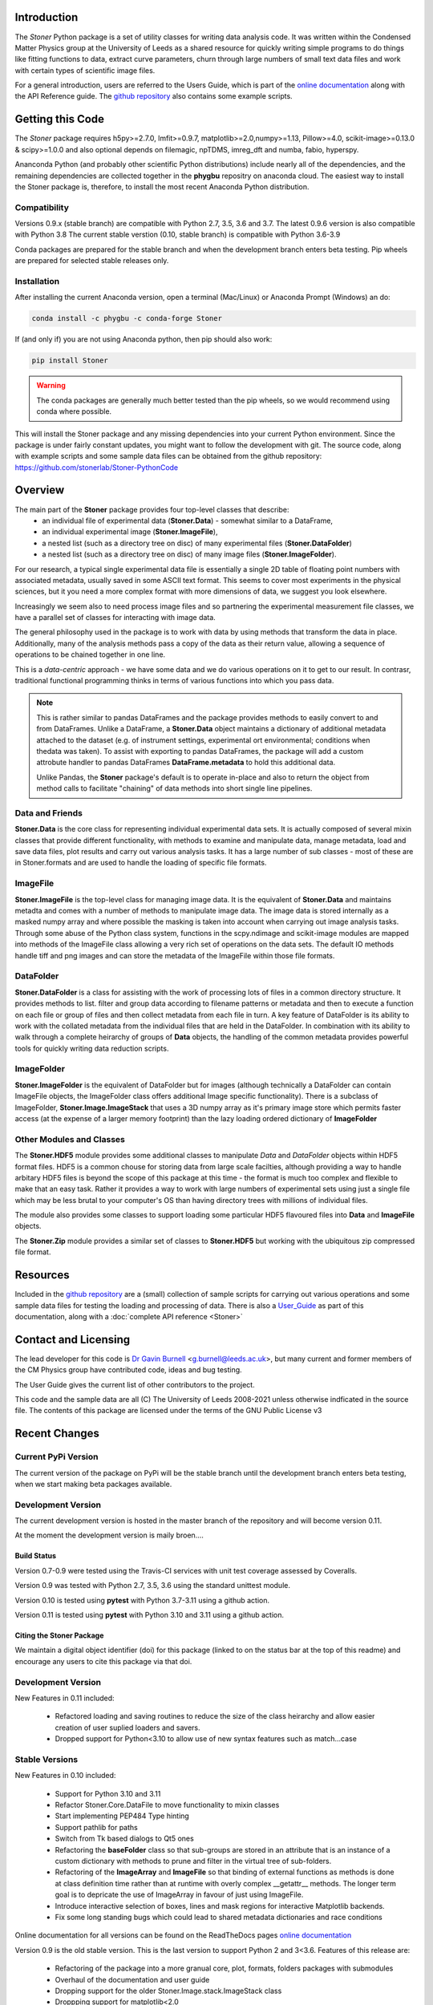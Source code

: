 .. image:: https://github.com/stonerlab/Stoner-PythonCode/actions/workflows/run-tests-action.yaml/badge.svg?branch=master
    :target: https://github.com/stonerlab/Stoner-PythonCode/actions/workflows/run-tests-action.yaml

.. image:: https://coveralls.io/repos/github/stonerlab/Stoner-PythonCode/badge.svg?branch=master
    :target: https://coveralls.io/github/stonerlab/Stoner-PythonCode?branch=master

.. image:: https://app.codacy.com/project/badge/Grade/a9069a1567114a22b25d63fd4c50b228
    :target: https://app.codacy.com/gh/stonerlab/Stoner-PythonCode/dashboard?utm_source=gh&utm_medium=referral&utm_content=&utm_campaign=Badge_grade

.. image:: https://badge.fury.io/py/Stoner.svg
   :target: https://badge.fury.io/py/Stoner

.. image:: https://anaconda.org/phygbu/stoner/badges/version.svg
   :target: https://anaconda.org/phygbu/stoner

.. image:: https://readthedocs.org/projects/stoner-pythoncode/badge/?version=latest
   :target: http://stoner-pythoncode.readthedocs.io/en/latest/?badge=latest
   :alt: Documentation Status

.. image:: https://zenodo.org/badge/10057055.svg
   :target: https://zenodo.org/badge/latestdoi/10057055


Introduction
============


The  *Stoner* Python package is a set of utility classes for writing data analysis code. It was written within
the Condensed Matter Physics group at the University of Leeds as a shared resource for quickly writing simple
programs to do things like fitting functions to data, extract curve parameters, churn through large numbers of
small text data files and work with certain types of scientific image files.

For a general introduction, users are referred to the Users Guide, which is part of the `online documentation`_ along with the
API Reference guide. The `github repository`_ also contains some example scripts.

Getting this Code
==================

.. image:: https://i.imgur.com/h4mWwM0.png
    :target: https://www.youtube.com/watch?v=uZ_yKs11W18
    :alt: Introduction and Installation Guide to Stoner Pythin Package
    :width: 320

The *Stoner* package requires h5py>=2.7.0, lmfit>=0.9.7, matplotlib>=2.0,numpy>=1.13, Pillow>=4.0,
scikit-image>=0.13.0 & scipy>=1.0.0 and also optional depends on  filemagic, npTDMS, imreg_dft and numba, fabio, hyperspy.

Ananconda Python (and probably other scientific Python distributions) include nearly all of the dependencies, and the remaining
dependencies are collected together in the **phygbu** repositry on anaconda cloud. The easiest way to install the Stoner package is,
therefore, to install the most recent Anaconda Python distribution.

Compatibility
--------------

Versions 0.9.x (stable branch) are compatible with Python 2.7, 3.5, 3.6 and 3.7. The latest 0.9.6 version is also compatible with Python 3.8
The current stable verstion (0.10, stable branch) is compatible with Python 3.6-3.9

Conda packages are prepared for the stable branch and when the development branch enters beta testing. Pip wheels are prepared for selected stable releases only.

Installation
------------

After installing the current Anaconda version, open a terminal (Mac/Linux) or Anaconda Prompt (Windows) an do:

.. code-block:: sh

    conda install -c phygbu -c conda-forge Stoner

If (and only if) you are not using Anaconda python, then pip should also work:

.. code-block:: sh

    pip install Stoner

.. warning::
    The conda packages are generally much better tested than the pip wheels, so we would recommend using
    conda where possible.

This will install the Stoner package and any missing dependencies into your current Python environment. Since the package is under fairly
constant updates, you might want to follow the development with git. The source code, along with example scripts
and some sample data files can be obtained from the github repository: https://github.com/stonerlab/Stoner-PythonCode

Overview
========

The main part of the **Stoner** package provides four top-level classes that describe:
    - an individual file of experimental data (**Stoner.Data**) - somewhat similar to a DataFrame,
    - an individual experimental image (**Stoner.ImageFile**),
    - a nested list (such as a directory tree on disc) of many experimental files (**Stoner.DataFolder**)
    - a nested list (such as a directory tree on disc) of many image files (**Stoner.ImageFolder**).

For our research, a typical single experimental data file is essentially a single 2D table of floating point
numbers with associated metadata, usually saved in some ASCII text format. This seems to cover most experiments
in the physical sciences, but it you need a more complex format with more dimensions of data, we suggest
you look elsewhere.

Increasingly we seem also to need process image files and so partnering the experimental measurement file classes,
we have a parallel set of classes for interacting with image data.

The general philosophy used in the package is to work with data by using methods that transform the data in place.
Additionally, many of the analysis methods pass a copy of the data as their return value, allowing a sequence of
operations to be chained together in one line.

This is a *data-centric* approach - we have some data and we do various operations on it to get to our result. In
contrasr, traditional functional programming thinks in terms of various functions into which you pass data.

.. note::
    This is rather similar to pandas DataFrames and the package provides methods to easily convert to and from
    DataFrames. Unlike a DataFrame, a **Stoner.Data** object maintains a dictionary of additional metadata
    attached to the dataset (e.g. of instrument settings, experimental ort environmental; conditions
    when thedata was taken). To assist with exporting to pandas DataFrames, the package will add a custom
    attrobute handler to pandas DataFrames **DataFrame.metadata** to hold this additional data.

    Unlike Pandas, the **Stoner** package's default is to operate in-place and also to return the object
    from method calls to facilitate "chaining" of data methods into short single line pipelines.

Data and Friends
----------------

**Stoner.Data** is the core class for representing individual experimental data sets.
It is actually composed of several mixin classes that provide different functionality, with methods
to examine and manipulate data, manage metadata, load and save data files, plot results and carry out various analysis tasks.
It has a large number of sub classes - most of these are in Stoner.formats and are used to handle the loading of specific
file formats.

ImageFile
---------

**Stoner.ImageFile** is the top-level class for managing image data. It is the equivalent of **Stoner.Data** and maintains
metadta and comes with a number of methods to manipulate image data. The image data is stored internally as a masked numpy
array and where possible the masking is taken into account when carrying out image analysis tasks. Through some abuse of
the Python class system, functions in the scpy.ndimage and scikit-image modules are mapped into methods of the ImageFile
class allowing a very rich set of operations on the data sets. The default IO methods handle tiff and png images and can
store the metadata of the ImageFile within those file formats.

DataFolder
----------

**Stoner.DataFolder** is a class for assisting with the work of processing lots of files in a common directory
structure. It provides methods to list. filter and group data according to filename patterns or metadata and then to execute
a function on each file or group of files and then collect metadata from each file in turn. A key feature of DataFolder is
its ability to work with the collated metadata from the individual files that are held in the DataFolder.
In combination with its ability to walk through a complete heirarchy of groups of
**Data** objects, the handling of the common metadata provides powerful tools for quickly writing data reduction scripts.

ImageFolder
-----------

**Stoner.ImageFolder** is the equivalent of DataFolder but for images (although technically a DataFolder can contain ImageFile
objects, the ImageFolder class offers additional Image specific functionality). There is a subclass of ImageFolder,
**Stoner.Image.ImageStack** that uses a 3D numpy array as it's primary image store which permits faster access
(at the expense of a larger memory footprint) than the lazy loading ordered dictionary of **ImageFolder**

Other Modules and Classes
-------------------------

The **Stoner.HDF5** module provides some additional classes to manipulate *Data* and *DataFolder* objects within HDF5
format files. HDF5 is a common chouse for storing data from large scale facilties, although providing a way to handle
arbitary HDF5 files is beyond the scope of this package at this time - the format is much too complex and flexible to make that
an easy task. Rather it provides a way to work with large numbers of experimental sets using just a single file which may be less
brutal to your computer's OS than having directory trees with millions of individual files.

The module also provides some classes to support loading some particular HDF5 flavoured files into **Data** and **ImageFile**
objects.

The **Stoner.Zip** module provides a similar set of classes to **Stoner.HDF5** but working with the ubiquitous zip compressed file format.

Resources
==========

Included in the `github repository`_  are a (small) collection of sample scripts
for carrying out various operations and some sample data files for testing the loading and processing of data. There is also a
`User_Guide`_ as part of this documentation, along with a :doc:`complete API reference <Stoner>`

Contact and Licensing
=====================

The lead developer for this code is `Dr Gavin Burnell`_ <g.burnell@leeds.ac.uk>, but many current and former members of
the CM Physics group have contributed code, ideas and bug testing.

The User Guide gives the current list of other contributors to the project.

This code and the sample data are all (C) The University of Leeds 2008-2021 unless otherwise indficated in the source
file. The contents of this package are licensed under the terms of the GNU Public License v3

Recent Changes
==============

Current PyPi Version
--------------------

The current version of the package on PyPi will be the stable branch until the development branch enters beta testing, when we start
making beta packages available.

Development Version
-------------------

The current development version is hosted in the master branch of the repository and will become version 0.11.

At the moment the development version is maily broen....

Build Status
~~~~~~~~~~~~

Version 0.7-0.9 were tested using the Travis-CI services with unit test coverage assessed by Coveralls.

Version 0.9 was tested with Python 2.7, 3.5, 3.6 using the standard unittest module.

Version 0.10 is tested using **pytest** with Python 3.7-3.11 using a github action.

Version 0.11 is tested using **pytest** with Python 3.10 and 3.11 using a github action.


Citing the Stoner Package
~~~~~~~~~~~~~~~~~~~~~~~~~

We maintain a digital object identifier (doi) for this package (linked to on the status bar at the top of this readme) and
encourage any users to cite this package via that doi.

Development Version
-------------------

New Features in 0.11 included:

    *   Refactored loading and saving routines to reduce the size of the class heirarchy and allow easier creation
        of user suplied loaders and savers.
    *   Dropped support for Python<3.10 to allow use of new syntax features such as match...case


Stable Versions
---------------

New Features in 0.10 included:

    *   Support for Python 3.10 and 3.11
    *   Refactor Stoner.Core.DataFile to move functionality to mixin classes
    *   Start implementing PEP484 Type hinting
    *   Support pathlib for paths
    *   Switch from Tk based dialogs to Qt5 ones
    *   Refactoring the **baseFolder** class so that sub-groups are stored in an attribute that is an instance of a custom
        dictionary with methods to prune and filter in the virtual tree of sub-folders.
    *   Refactoring of the **ImageArray** and **ImageFile** so that binding of external functions as methods is done at
        class definition time rather than at runtime with overly complex __getattr__ methods. The longer term goal is to
        depricate the use of ImageArray in favour of just using ImageFile.
    *   Introduce interactive selection of boxes, lines and mask regions for interactive Matplotlib backends.
    *   Fix some long standing bugs which could lead to shared metadata dictionaries and race conditions

Online documentation for all versions can be found on the ReadTheDocs pages `online documentation`_

Version 0.9 is the old stable version. This is the last version to support Python 2 and 3<3.6. Features of this release are:

    *   Refactoring of the package into a more granual core, plot, formats, folders packages with submodules
    *   Overhaul of the documentation and user guide
    *   Dropping support for the older Stoner.Image.stack.ImageStack class
    *   Droppping support for matplotlib<2.0
    *   Support for Python 3.7 (and 3.8 from 0.9.6)
    *   Unit tests now > 80% coverage across the package.

Version 0.9.8 was the final version of the 0.9 branch

Version 0.8 is the very old stable release. The main new features were:

    *   Reworking of the ImageArray, ImageFile and ImageFolder with many updates and new features.
    *   New mixin based ImageStack2 that can manipulate a large number of images in a 3D numpy array
    *   Continued re-factoring of DataFolder using the mixin approach
    *   Further increases to unit-test coverage, bug fixes and refactoring of some parts of the code.
    *   _setas objects implement a more complete MutableMapping interface and also support +/- operators.
    *   conda packages now being prepared as the preferred package format

0.8.2 was the final release of the 0.8.0 branch

The ancient stable version is 0.7.2. Features of 0.7.2 include

    *   Replace older AnalyseFile and PlotFile with mixin based versions AnalysisMixin and PlotMixin
    *   Addition of Stoner.Image package to handle image analysis
    *   Refactor DataFolder to use Mixin classes
    *   DataFolder now defaults to using :py:class:`Stoner.Core.Data`
    *   DataFolder has an options to skip iterating over empty Data files
    *   Further improvements to :py:attr:`Stoner.Core.DataFile.setas` handline.

No further relases will be made to 0.7.x - 0.9.x

Versions 0.6.x and earlier are now pre-historic!

.. _online documentation: http://stoner-pythoncode.readthedocs.io/en/latest/
.. _github repository: http://www.github.com/stonerlab/Stoner-PythonCode/
.. _Dr Gavin Burnell: http://www.stoner.leeds.ac.uk/people/gb
.. _User_Guide: http://stoner-pythoncode.readthedocs.io/en/latest/UserGuide/ugindex.html
